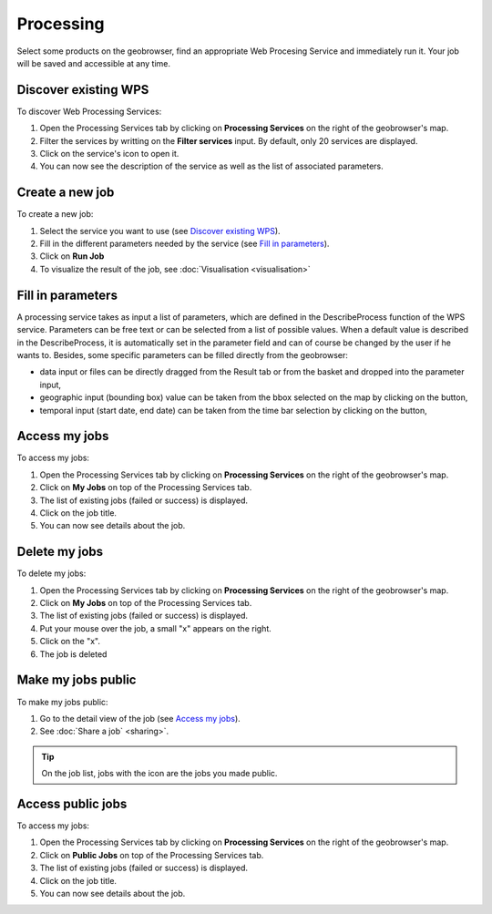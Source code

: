 Processing
==========

.. figure:: ../includes/processing.png
	:align: center
	:figclass: img-container-border
	:scale: 50%

Select some products on the geobrowser, find an appropriate Web Procesing Service and immediately run it. Your job will be saved and accessible at any time.

Discover existing WPS 
---------------------

To discover Web Processing Services:

1. Open the Processing Services tab by clicking on **Processing Services** on the right of the geobrowser's map.
2. Filter the services by writting on the **Filter services** input. By default, only 20 services are displayed.
3. Click on the service's icon to open it.
4. You can now see the description of the service as well as the list of associated parameters.

Create a new job
----------------

To create a new job:

1. Select the service you want to use (see `Discover existing WPS`_).
2. Fill in the different parameters needed by the service (see `Fill in parameters`_).
3. Click on **Run Job**
4. To visualize the result of the job, see :doc:`Visualisation <visualisation>`

Fill in parameters
------------------

A processing service takes as input a list of parameters, which are defined in the DescribeProcess function of the WPS service.
Parameters can be free text or can be selected from a list of possible values. When a default value is described in the DescribeProcess, it is automatically set in the parameter field and can of course be changed by the user if he wants to.
Besides, some specific parameters can be filled directly from the geobrowser:

- data input or files can be directly dragged from the Result tab or from the basket and dropped into the parameter input,
- geographic input (bounding box) value can be taken from the bbox selected on the map by clicking on the |get_param_from_map_button.png| button,
- temporal input (start date, end date) can be taken from the time bar selection by clicking on the |get_param_from_map_button.png| button,

.. |get_param_from_map_button.png| image:: ../../includes/get_param_from_map_button.png

Access my jobs
--------------

To access my jobs:

1. Open the Processing Services tab by clicking on **Processing Services** on the right of the geobrowser's map.
2. Click on **My Jobs** on top of the Processing Services tab.
3. The list of existing jobs (failed or success) is displayed.
4. Click on the job title.
5. You can now see details about the job.

Delete my jobs
--------------

To delete my jobs:

1. Open the Processing Services tab by clicking on **Processing Services** on the right of the geobrowser's map.
2. Click on **My Jobs** on top of the Processing Services tab.
3. The list of existing jobs (failed or success) is displayed.
4. Put your mouse over the job, a small "x" appears on the right.
5. Click on the "x".
6. The job is deleted

Make my jobs public
-------------------

To make my jobs public:

1. Go to the detail view of the job (see `Access my jobs`_).
2. See :doc:`Share a job` <sharing>`.

.. tip:: On the job list, jobs with the icon |public_jobs| are the jobs you made public.

.. |public_jobs| image:: ../includes/public_jobs.png

Access public jobs
------------------

To access my jobs:

1. Open the Processing Services tab by clicking on **Processing Services** on the right of the geobrowser's map.
2. Click on **Public Jobs** on top of the Processing Services tab.
3. The list of existing jobs (failed or success) is displayed.
4. Click on the job title.
5. You can now see details about the job.
